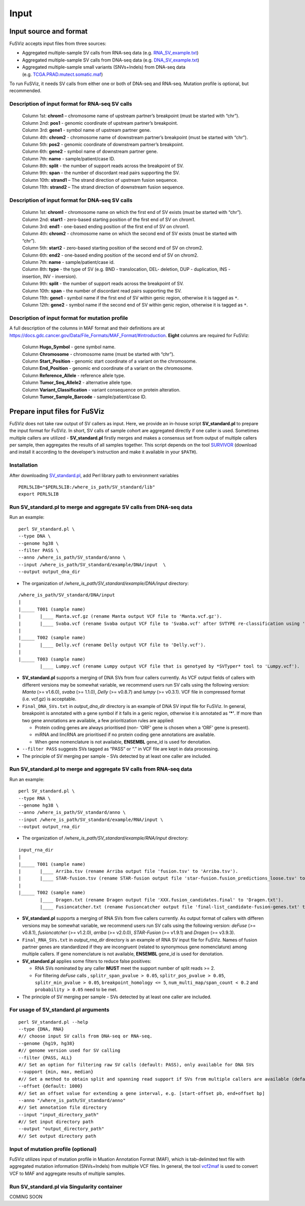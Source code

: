 Input
-----

Input source and format
~~~~~~~~~~~~~~~~~~~~~~~

FuSViz accepts input files from three sources:

-  Aggregated multiple-sample SV calls from RNA-seq data
   (e.g. `RNA_SV_example.txt <https://fusviz.s3.eu-north-1.amazonaws.com/RNA_SV_example.txt>`__)
-  Aggregated multiple-sample SV calls from DNA-seq data
   (e.g. `DNA_SV_example.txt <https://fusviz.s3.eu-north-1.amazonaws.com/DNA_SV_example.txt>`__)
-  Aggregated multiple-sample small variants (SNVs+Indels) from DNA-seq
   data
   (e.g. `TCGA.PRAD.mutect.somatic.maf <https://fusviz.s3.eu-north-1.amazonaws.com/TCGA.PRAD.mutect.somatic.maf>`__)

To run FuSViz, it needs SV calls from either one or both of DNA-seq and
RNA-seq. Mutation profile is optional, but recommended.

Description of input format for RNA-seq SV calls
^^^^^^^^^^^^^^^^^^^^^^^^^^^^^^^^^^^^^^^^^^^^^^^^

   | Column 1st: **chrom1** – chromosome name of upstream partner’s
     breakpoint (must be started with “chr”).
   | Column 2nd: **pos1** - genomic coordinate of upstream partner’s
     breakpoint.
   | Column 3rd: **gene1** - symbol name of upstream partner gene.
   | Column 4th: **chrom2** - chromosome name of downstream partner’s
     breakpoint (must be started with “chr”).
   | Column 5th: **pos2** - genomic coordinate of downstream partner’s
     breakpoint.
   | Column 6th: **gene2** - symbol name of downstream partner gene.
   | Column 7th: **name** - sample/patient/case ID.
   | Column 8th: **split** - the number of support reads across the
     breakpoint of SV.
   | Column 9th: **span** - the number of discordant read pairs
     supporting the SV.
   | Column 10th: **strand1** – The strand direction of upstream fusion
     sequence.
   | Column 11th: **strand2** – The strand direction of downstream
     fusion sequence.

Description of input format for DNA-seq SV calls
^^^^^^^^^^^^^^^^^^^^^^^^^^^^^^^^^^^^^^^^^^^^^^^^

   | Column 1st: **chrom1** - chromosome name on which the first end of
     SV exists (must be started with “chr”).
   | Column 2nd: **start1** - zero-based starting position of the first
     end of SV on chrom1.
   | Column 3rd: **end1** - one-based ending position of the first end
     of SV on chrom1.
   | Column 4th: **chrom2** - chromosome name on which the second end of
     SV exists (must be started with “chr”).
   | Column 5th: **start2** - zero-based starting position of the second
     end of SV on chrom2.
   | Column 6th: **end2** - one-based ending position of the second end
     of SV on chrom2.
   | Column 7th: **name** - sample/patient/case id.
   | Column 8th: **type** - the type of SV (e.g. BND - translocation,
     DEL- deletion, DUP - duplication, INS - insertion, INV -
     inversion).
   | Column 9th: **split** - the number of support reads across the
     breakpoint of SV.
   | Column 10th: **span** - the number of discordant read pairs
     supporting the SV.
   | Column 11th: **gene1** - symbol name if the first end of SV within
     genic region, otherwise it is tagged as ``*``.
   | Column 12th: **gene2** - symbol name if the second end of SV within
     genic region, otherwise it is tagged as ``*``.

Description of input format for mutation profile
^^^^^^^^^^^^^^^^^^^^^^^^^^^^^^^^^^^^^^^^^^^^^^^^

A full description of the columns in MAF format and their definitions
are at
https://docs.gdc.cancer.gov/Data/File_Formats/MAF_Format/#introduction.
**Eight** columns are required for FuSViz:

   | Column **Hugo_Symbol** - gene symbol name.
   | Column **Chromosome** - chromosome name (must be started with
     “chr”).
   | Column **Start_Position** - genomic start coordinate of a variant
     on the chromosome.
   | Column **End_Position** - genomic end coordinate of a variant on
     the chromosome.
   | Column **Reference_Allele** - reference allele type.
   | Column **Tumor_Seq_Allele2** - alternative allele type.
   | Column **Variant_Classification** - variant consequence on protein
     alteration.
   | Column **Tumor_Sample_Barcode** - sample/patient/case ID.

Prepare input files for FuSViz
~~~~~~~~~~~~~~~~~~~~~~~~~~~~~~

FuSViz does not take raw output of SV callers as input. Here, we provide
an in-house script **SV_standard.pl** to prepare the input format for
FuSViz. In short, SV calls of sample cohort are aggregated directly if
one caller is used. Sometimes multiple callers are utilized -
**SV_standard.pl** firstly merges and makes a consensus set from output
of multiple callers per sample, then aggregates the results of all
samples together. This script depends on the tool
`SURVIVOR <https://github.com/fritzsedlazeck/SURVIVOR>`__ (download and
install it according to the developer’s instruction and make it
available in your ``$PATH``).

Installation
^^^^^^^^^^^^

After downloading
`SV_standard.pl <https://github.com/senzhaocode/SV_standard>`__, add
Perl library path to environment variables

::

   PERL5LIB="$PERL5LIB:/where_is_path/SV_standard/lib"
   export PERL5LIB

Run SV_standard.pl to merge and aggregate SV calls from DNA-seq data
^^^^^^^^^^^^^^^^^^^^^^^^^^^^^^^^^^^^^^^^^^^^^^^^^^^^^^^^^^^^^^^^^^^^

Run an example:

::

   perl SV_standard.pl \
   --type DNA \
   --genome hg38 \
   --filter PASS \
   --anno /where_is_path/SV_standard/anno \
   --input /where_is_path/SV_standard/example/DNA/input  \
   --output output_dna_dir

-  The organization of */where_is_path/SV_standard/example/DNA/input*
   directory:

::

   /where_is_path/SV_standard/DNA/input
   |
   |_____ T001 (sample name)
   |       |____ Manta.vcf.gz (rename Manta output VCF file to 'Manta.vcf.gz').
   |       |____ Svaba.vcf (rename Svaba output VCF file to 'Svaba.vcf' after SVTYPE re-classification using 'SV_standard/script/svaba_svtype.R').
   |
   |_____ T002 (sample name)
   |       |____ Delly.vcf (rename Delly output VCF file to 'Delly.vcf').
   |
   |_____ T003 (sample name)
           |____ Lumpy.vcf (rename Lumpy output VCF file that is genotyed by *SVTyper* tool to 'Lumpy.vcf').

-  **SV_standard.pl** supports a merging of DNA SVs from four callers
   currently. As VCF output fields of callers with different versions
   may be somewhat variable, we recommend users run SV calls using the
   following version: *Manta* (>= v1.6.0), *svaba* (>= 1.1.0), *Delly*
   (>= v0.8.7) and *lumpy* (>= v0.3.1). VCF file in compressed format
   (i.e. vcf.gz) is acceptable.
-  ``Final_DNA_SVs.txt`` in *output_dna_dir* directory is an example of
   DNA SV input file for FuSViz. In general, breakpoint is annotated
   with a gene symbol if it falls in a genic region, otherwise it is
   annotated as **‘\*’**. If more than two gene annotations are
   available, a few prioritization rules are applied:

   -  Protein coding genes are always prioritised (non- ‘ORF’ gene is
      chosen when a ‘ORF’ gene is present).
   -  miRNA and lincRNA are prioritised if no protein coding gene
      annotations are available.
   -  When gene nomenclature is not available, **ENSEMBL** gene_id is
      used for denotation.

-  ``--filter PASS`` suggests SVs tagged as “PASS” or “.” in VCF file
   are kept in data processing.
-  The principle of SV merging per sample - SVs detected by at least one
   caller are included.

Run SV_standard.pl to merge and aggregate SV calls from RNA-seq data
^^^^^^^^^^^^^^^^^^^^^^^^^^^^^^^^^^^^^^^^^^^^^^^^^^^^^^^^^^^^^^^^^^^^

Run an example:

::

   perl SV_standard.pl \
   --type RNA \
   --genome hg38 \
   --anno /where_is_path/SV_standard/anno \
   --input /where_is_path/SV_standard/example/RNA/input \
   --output output_rna_dir

-  The organization of */where_is_path/SV_standard/example/RNA/input*
   directory:

::

   input_rna_dir
   |
   |_____ T001 (sample name)
   |       |____ Arriba.tsv (rename Arriba output file 'fusion.tsv' to 'Arriba.tsv').
   |       |____ STAR-fusion.tsv (rename STAR-fusion output file 'star-fusion.fusion_predictions_loose.tsv' to 'STAR-fusion.tsv').
   |
   |_____ T002 (sample name)
           |____ Dragen.txt (rename Dragen output file 'XXX.fusion_candidates.final' to 'Dragen.txt').
           |____ Fusioncatcher.txt (rename Fusioncatcher output file 'final-list_candidate-fusion-genes.txt' to 'Fusioncatcher.txt').

-  **SV_standard.pl** supports a merging of RNA SVs from five callers
   currently. As output format of callers with differen versions may be
   somewhat variable, we recommend users run SV calls using the
   following version: *deFuse* (>= v0.8.1), *fusioncatcher* (>= v1.2.0),
   *arriba* (>= v2.0.0), *STAR-Fusion* (>= v1.9.1) and *Dragen* (>=
   v3.9.3).
-  ``Final_RNA_SVs.txt`` in *output_rna_dir* directory is an example of
   RNA SV input file for FuSViz. Names of fusion partner genes are
   standardized if they are incongruent (related to synonymous gene
   nomenclature) among multiple callers. If gene nomenclature is not
   available, **ENSEMBL** gene_id is used for denotation.
-  **SV_standard.pl** applies some filters to reduce false positives:

   -  RNA SVs nominated by any caller **MUST** meet the support number
      of split reads >= 2.
   -  For filtering *deFuse* calls , ``splitr_span_pvalue > 0.05``,
      ``splitr_pos_pvalue > 0.05``, ``splitr_min_pvalue > 0.05``,
      ``breakpoint_homology <= 5``, ``num_multi_map/span_count < 0.2``
      and ``probability > 0.05`` need to be met.

-  The principle of SV merging per sample - SVs detected by at least one
   caller are included.

For usage of **SV_standard.pl** arguments
^^^^^^^^^^^^^^^^^^^^^^^^^^^^^^^^^^^^^^^^^

::

   perl SV_standard.pl --help 
   --type {DNA, RNA}
   #// choose input SV calls from DNA-seq or RNA-seq.
   --genome {hg19, hg38} 
   #// genome version used for SV calling
   --filter {PASS, ALL}
   #// Set an option for filtering raw SV calls (default: PASS), only available for DNA SVs
   --support {min, max, median}
   #// Set a method to obtain split and spanning read support if SVs from multiple callers are available (default: median)
   --offset {default: 1000}
   #// Set an offset value for extending a gene interval, e.g. [start-offset pb, end+offset bp]
   --anno "/where_is_path/SV_standard/anno"
   #// Set annotation file directory
   --input "input_directory_path"
   #// Set input directory path
   --output "output_directory_path"
   #// Set output directory path

Input of mutation profile (optional)
^^^^^^^^^^^^^^^^^^^^^^^^^^^^^^^^^^^^

FuSViz utilizes input of mutation profile in Muation Annotation Format
(MAF), which is tab-delimited text file with aggregated mutation
information (SNVs+Indels) from multiple VCF files. In general, the tool
`vcf2maf <https://github.com/mskcc/vcf2maf>`__ is used to convert VCF to
MAF and aggregate results of multiple samples.

Run SV_standard.pl via Singularity container
^^^^^^^^^^^^^^^^^^^^^^^^^^^^^^^^^^^^^^^^^^^^

COMING SOON
